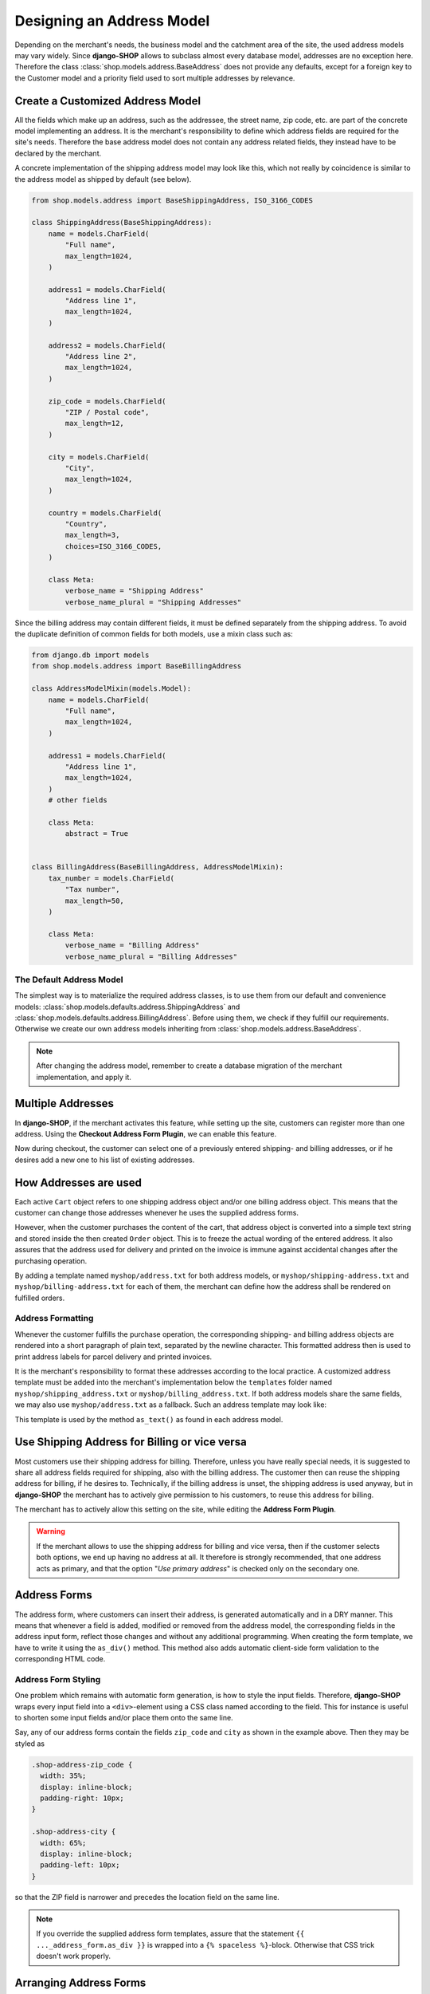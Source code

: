 .. _reference/addresses:

==========================
Designing an Address Model
==========================

Depending on the merchant's needs, the business model and the catchment area of the site, the used
address models may vary widely. Since **django-SHOP** allows to subclass almost every database model,
addresses are no exception here. Therefore the class :class:`shop.models.address.BaseAddress` does
not provide any defaults, except for a foreign key to the Customer model and a priority field used
to sort multiple addresses by relevance.


Create a Customized Address Model
=================================

All the fields which make up an address, such as the addressee, the street name, zip code, etc. are
part of the concrete model implementing an address. It is the merchant's responsibility to define
which address fields are required for the site's needs. Therefore the base address model does not
contain any address related fields, they instead have to be declared by the merchant.

A concrete implementation of the shipping address model may look like this, which not really by
coincidence is similar to the address model as shipped by default (see below).

.. code-block:: python

	from shop.models.address import BaseShippingAddress, ISO_3166_CODES

	class ShippingAddress(BaseShippingAddress):
	    name = models.CharField(
	        "Full name",
	        max_length=1024,
	    )

	    address1 = models.CharField(
	        "Address line 1",
	        max_length=1024,
	    )

	    address2 = models.CharField(
	        "Address line 2",
	        max_length=1024,
	    )

	    zip_code = models.CharField(
	        "ZIP / Postal code",
	        max_length=12,
	    )

	    city = models.CharField(
	        "City",
	        max_length=1024,
	    )

	    country = models.CharField(
	        "Country",
	        max_length=3,
	        choices=ISO_3166_CODES,
	    )

	    class Meta:
	        verbose_name = "Shipping Address"
	        verbose_name_plural = "Shipping Addresses"


Since the billing address may contain different fields, it must be defined separately from the
shipping address. To avoid the duplicate definition of common fields for both models, use a mixin
class such as:

.. code-block:: python

	from django.db import models
	from shop.models.address import BaseBillingAddress

	class AddressModelMixin(models.Model):
	    name = models.CharField(
	        "Full name",
	        max_length=1024,
	    )

	    address1 = models.CharField(
	        "Address line 1",
	        max_length=1024,
	    )
	    # other fields

	    class Meta:
	        abstract = True


	class BillingAddress(BaseBillingAddress, AddressModelMixin):
	    tax_number = models.CharField(
	        "Tax number",
	        max_length=50,
	    )

	    class Meta:
	        verbose_name = "Billing Address"
	        verbose_name_plural = "Billing Addresses"


The Default Address Model
-------------------------

The simplest way is to materialize the required address classes, is to use them from our default
and convenience models: :class:`shop.models.defaults.address.ShippingAddress` and
:class:`shop.models.defaults.address.BillingAddress`. Before using them, we check if they
fulfill our requirements. Otherwise we create our own address models inheriting from
:class:`shop.models.address.BaseAddress`.


.. note:: After changing the address model, remember to create a database migration of the merchant
	implementation, and apply it.


Multiple Addresses
==================

In **django-SHOP**, if the merchant activates this feature, while setting up the site, customers
can register more than one address. Using the **Checkout Address Form Plugin**, we can enable this
feature.

Now during checkout, the customer can select one of a previously entered shipping- and
billing addresses, or if he desires add a new one to his list of existing addresses.


How Addresses are used
======================

Each active ``Cart`` object refers to one shipping address object and/or one billing address
object. This means that the customer can change those addresses whenever he uses the supplied
address forms.

However, when the customer purchases the content of the cart, that address object is converted into
a simple text string and stored inside the then created ``Order`` object. This is to freeze the
actual wording of the entered address. It also assures that the address used for delivery and
printed on the invoice is immune against accidental changes after the purchasing operation.

By adding a template named ``myshop/address.txt`` for both address models, or
``myshop/shipping-address.txt`` and ``myshop/billing-address.txt`` for each of them, the merchant
can define how the address shall be rendered on fulfilled orders.

|address-form-editor|

.. |address-form-editor| image:: /_static/checkout/address-form-editor.png


Address Formatting
------------------

Whenever the customer fulfills the purchase operation, the corresponding shipping- and billing
address objects are rendered into a short paragraph of plain text, separated by the newline
character. This formatted address then is used to print address labels for parcel delivery
and printed invoices.

It is the merchant's responsibility to format these addresses according to the local practice.
A customized address template must be added into the merchant's implementation below the
``templates`` folder named ``myshop/shipping_address.txt`` or ``myshop/billing_address.txt``.
If both address models share the same fields, we may also use ``myshop/address.txt`` as a fallback.
Such an address template may look like:

.. code-block:: django
	:caption: myshop/address.txt

	{{ address.name }}
	{{ address.address1 }}{% if address.address2 %}
	{{ address.address2 }}
	{% endif %}
	{{ address.zip_code }} {{ address.city }}
	{{ address.get_country_display }}

This template is used by the method ``as_text()`` as found in each address model.


Use Shipping Address for Billing or vice versa
==============================================

Most customers use their shipping address for billing. Therefore, unless you have really special
needs, it is suggested to share all address fields required for shipping, also with the billing
address. The customer then can reuse the shipping address for billing, if he desires to.
Technically, if the billing address is unset, the shipping address is used anyway, but in
**django-SHOP** the merchant has to actively give permission to his customers, to reuse this address
for billing.

The merchant has to actively allow this setting on the site, while editing the **Address Form
Plugin**.

.. warning:: If the merchant allows to use the shipping address for billing and vice versa, then
	if the customer selects both options, we end up having no address at all. It therefore is
	strongly recommended, that one address acts as primary, and that the option "*Use primary
	address*" is checked only on the secondary one.


Address Forms
=============

The address form, where customers can insert their address, is generated automatically and in a DRY
manner. This means that whenever a field is added, modified or removed from the address model, the
corresponding fields in the address input form, reflect those changes and without any additional
programming. When creating the form template, we have to write it using the ``as_div()`` method.
This method also adds automatic client-side form validation to the corresponding HTML code.

|address-forms|

.. |address-forms| image:: /_static/checkout/address-forms.png


Address Form Styling
--------------------

One problem which remains with automatic form generation, is how to style the input fields.
Therefore, **django-SHOP** wraps every input field into a ``<div>``-element using a CSS class named
according to the field. This for instance is useful to shorten some input fields and/or place them
onto the same line.

Say, any of our address forms contain the fields ``zip_code`` and ``city`` as shown in the
example above. Then they may be styled as

.. code-block:: css

	.shop-address-zip_code {
	  width: 35%;
	  display: inline-block;
	  padding-right: 10px;
	}

	.shop-address-city {
	  width: 65%;
	  display: inline-block;
	  padding-left: 10px;
	}

so that the ZIP field is narrower and precedes the location field on the same line.

.. note:: If you override the supplied address form templates, assure that the statement
		``{{ ..._address_form.as_div }}`` is wrapped into a ``{% spaceless %}``-block. Otherwise
		that CSS trick doesn't work properly.


Arranging Address Forms
=======================

Typically, we ask the customer during the checkout process, for his shipping and/or billing
addresses. This however is completely up to the merchant; from a technical point of view, the step
when to ask the customer for his addresses is completely arbitrary and can be skipped at all
for shops which exclusively ship virtual goods.

Good practice however is, to add the shipping and billing forms on the checkout process. Since we
want to ensure that a customer must enter a valid address, we wrap the address forms into a
so called **Validate Set of Forms Plugin**. This inhibits a customer to proceed to the next page
and hence to the purchasing step, whenever at least one form did not validate.

|address-structure|

.. |address-structure| image:: /_static/checkout/address-structure.png


Technical Details
=================

Each entered and validated shipping- and billing address address is associated with the current
cart. This means that the given addresses then are used while fulfilling the purchasing step.
Additionally, each address belongs to the customer which entered it. If multiple addresses are
enabled, then **django-SHOP** assigns a priority to each of the entered addresses in ascending
order. A customer then can select one of a previously entered address.


Further Reading
===============

A good introduction on which fields to use where and when in addresses can be found at
http://www.uxmatters.com/mt/archives/2008/06/international-address-fields-in-web-forms.php
